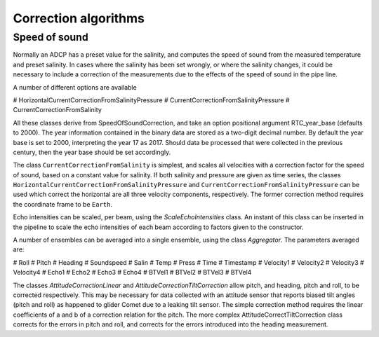 Correction algorithms
=====================

Speed of sound
--------------

Normally an ADCP has a preset value
for the salinity, and computes the speed of sound from the measured
temperature and preset salinity. In cases where the salinity has been
set wrongly, or where the salinity changes, it could be necessary to
include a correction of the measurements due to the effects of the
speed of sound in the pipe line.

A number of different options are available 

# HorizontalCurrentCorrectionFromSalinityPressure
# CurrentCorrectionFromSalinityPressure
# CurrentCorrectionFromSalinity

All these classes derive from SpeedOfSoundCorrection, and take an
option positional argument RTC_year_base (defaults to 2000).  The year information contained in the
binary data are stored as a two-digit decimal number. By default the
year base is set to 2000, interpreting the year 17 as 2017. Should
data be processed that were collected in the previous century, then
the year base should be set accordingly.

The class ``CurrentCorrectionFromSalinity`` is simplest, and scales
all velocities with a correction factor for the speed of sound, based
on a constant value for salinity. If both salinity and pressure are
given as time series, the classes ``HorizontalCurrentCorrectionFromSalinityPressure``
and ``CurrentCorrectionFromSalinityPressure`` can be used which
correct the horizontal are all three velocity components,
respectively. The former correction method requires the coordinate
frame to be ``Earth``.


Echo intensities can be scaled, per beam, using the
`ScaleEchoIntensities` class. An instant of this class can be inserted
in the pipeline to scale the echo intensities of each beam according
to factors given to the constructor.


A number of ensembles can be averaged into a single ensemble, using
the class `Aggregator`. The parameters averaged are:

# Roll
# Pitch
# Heading
# Soundspeed
# Salin
# Temp
# Press
# Time
# Timestamp
# Velocity1
# Velocity2
# Velocity3
# Velocity4
# Echo1
# Echo2
# Echo3
# Echo4
# BTVel1
# BTVel2
# BTVel3
# BTVel4


The classes  `AttitudeCorrectionLinear` and
`AttitudeCorrectionTiltCorrection` allow pitch, and heading, pitch and
roll, to be corrected respectively. This may be necessary for data
collected with an attitude sensor that reports biased tilt angles
(pitch and roll) as happened to glider Comet due to a leaking tilt
sensor. The simple correction method requires the linear coefficients
of a and b of a correction relation for the pitch. The more complex
AttitudeCorrectTiltCorrection class corrects for the errors in pitch
and roll, and corrects for the errors introduced into the heading
measurement.


